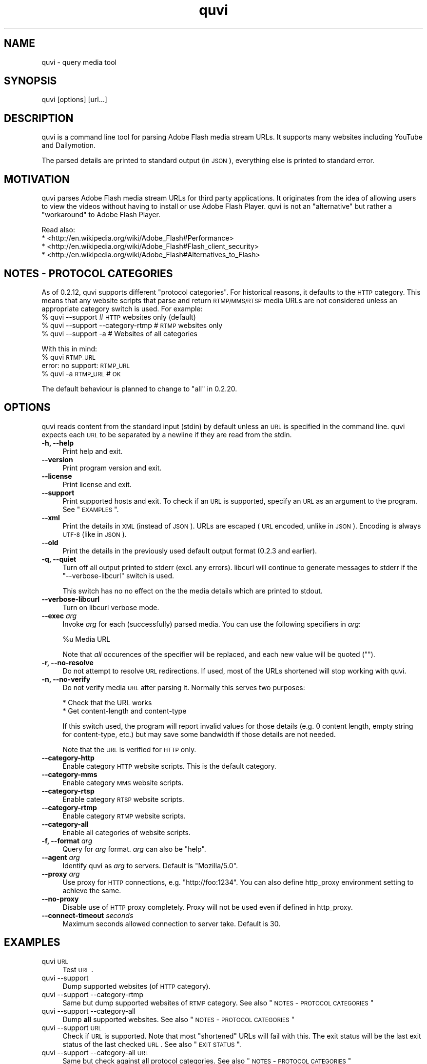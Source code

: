 .\" Automatically generated by Pod::Man 2.23 (Pod::Simple 3.14)
.\"
.\" Standard preamble:
.\" ========================================================================
.de Sp \" Vertical space (when we can't use .PP)
.if t .sp .5v
.if n .sp
..
.de Vb \" Begin verbatim text
.ft CW
.nf
.ne \\$1
..
.de Ve \" End verbatim text
.ft R
.fi
..
.\" Set up some character translations and predefined strings.  \*(-- will
.\" give an unbreakable dash, \*(PI will give pi, \*(L" will give a left
.\" double quote, and \*(R" will give a right double quote.  \*(C+ will
.\" give a nicer C++.  Capital omega is used to do unbreakable dashes and
.\" therefore won't be available.  \*(C` and \*(C' expand to `' in nroff,
.\" nothing in troff, for use with C<>.
.tr \(*W-
.ds C+ C\v'-.1v'\h'-1p'\s-2+\h'-1p'+\s0\v'.1v'\h'-1p'
.ie n \{\
.    ds -- \(*W-
.    ds PI pi
.    if (\n(.H=4u)&(1m=24u) .ds -- \(*W\h'-12u'\(*W\h'-12u'-\" diablo 10 pitch
.    if (\n(.H=4u)&(1m=20u) .ds -- \(*W\h'-12u'\(*W\h'-8u'-\"  diablo 12 pitch
.    ds L" ""
.    ds R" ""
.    ds C` ""
.    ds C' ""
'br\}
.el\{\
.    ds -- \|\(em\|
.    ds PI \(*p
.    ds L" ``
.    ds R" ''
'br\}
.\"
.\" Escape single quotes in literal strings from groff's Unicode transform.
.ie \n(.g .ds Aq \(aq
.el       .ds Aq '
.\"
.\" If the F register is turned on, we'll generate index entries on stderr for
.\" titles (.TH), headers (.SH), subsections (.SS), items (.Ip), and index
.\" entries marked with X<> in POD.  Of course, you'll have to process the
.\" output yourself in some meaningful fashion.
.ie \nF \{\
.    de IX
.    tm Index:\\$1\t\\n%\t"\\$2"
..
.    nr % 0
.    rr F
.\}
.el \{\
.    de IX
..
.\}
.\"
.\" Accent mark definitions (@(#)ms.acc 1.5 88/02/08 SMI; from UCB 4.2).
.\" Fear.  Run.  Save yourself.  No user-serviceable parts.
.    \" fudge factors for nroff and troff
.if n \{\
.    ds #H 0
.    ds #V .8m
.    ds #F .3m
.    ds #[ \f1
.    ds #] \fP
.\}
.if t \{\
.    ds #H ((1u-(\\\\n(.fu%2u))*.13m)
.    ds #V .6m
.    ds #F 0
.    ds #[ \&
.    ds #] \&
.\}
.    \" simple accents for nroff and troff
.if n \{\
.    ds ' \&
.    ds ` \&
.    ds ^ \&
.    ds , \&
.    ds ~ ~
.    ds /
.\}
.if t \{\
.    ds ' \\k:\h'-(\\n(.wu*8/10-\*(#H)'\'\h"|\\n:u"
.    ds ` \\k:\h'-(\\n(.wu*8/10-\*(#H)'\`\h'|\\n:u'
.    ds ^ \\k:\h'-(\\n(.wu*10/11-\*(#H)'^\h'|\\n:u'
.    ds , \\k:\h'-(\\n(.wu*8/10)',\h'|\\n:u'
.    ds ~ \\k:\h'-(\\n(.wu-\*(#H-.1m)'~\h'|\\n:u'
.    ds / \\k:\h'-(\\n(.wu*8/10-\*(#H)'\z\(sl\h'|\\n:u'
.\}
.    \" troff and (daisy-wheel) nroff accents
.ds : \\k:\h'-(\\n(.wu*8/10-\*(#H+.1m+\*(#F)'\v'-\*(#V'\z.\h'.2m+\*(#F'.\h'|\\n:u'\v'\*(#V'
.ds 8 \h'\*(#H'\(*b\h'-\*(#H'
.ds o \\k:\h'-(\\n(.wu+\w'\(de'u-\*(#H)/2u'\v'-.3n'\*(#[\z\(de\v'.3n'\h'|\\n:u'\*(#]
.ds d- \h'\*(#H'\(pd\h'-\w'~'u'\v'-.25m'\f2\(hy\fP\v'.25m'\h'-\*(#H'
.ds D- D\\k:\h'-\w'D'u'\v'-.11m'\z\(hy\v'.11m'\h'|\\n:u'
.ds th \*(#[\v'.3m'\s+1I\s-1\v'-.3m'\h'-(\w'I'u*2/3)'\s-1o\s+1\*(#]
.ds Th \*(#[\s+2I\s-2\h'-\w'I'u*3/5'\v'-.3m'o\v'.3m'\*(#]
.ds ae a\h'-(\w'a'u*4/10)'e
.ds Ae A\h'-(\w'A'u*4/10)'E
.    \" corrections for vroff
.if v .ds ~ \\k:\h'-(\\n(.wu*9/10-\*(#H)'\s-2\u~\d\s+2\h'|\\n:u'
.if v .ds ^ \\k:\h'-(\\n(.wu*10/11-\*(#H)'\v'-.4m'^\v'.4m'\h'|\\n:u'
.    \" for low resolution devices (crt and lpr)
.if \n(.H>23 .if \n(.V>19 \
\{\
.    ds : e
.    ds 8 ss
.    ds o a
.    ds d- d\h'-1'\(ga
.    ds D- D\h'-1'\(hy
.    ds th \o'bp'
.    ds Th \o'LP'
.    ds ae ae
.    ds Ae AE
.\}
.rm #[ #] #H #V #F C
.\" ========================================================================
.\"
.IX Title "quvi 1"
.TH quvi 1 "2011-04-17" "0.2.16" "quvi manual"
.\" For nroff, turn off justification.  Always turn off hyphenation; it makes
.\" way too many mistakes in technical documents.
.if n .ad l
.nh
.SH "NAME"
quvi \- query media tool
.SH "SYNOPSIS"
.IX Header "SYNOPSIS"
quvi [options] [url...]
.SH "DESCRIPTION"
.IX Header "DESCRIPTION"
quvi is a command line tool for parsing Adobe Flash media stream URLs. It
supports many websites including YouTube and Dailymotion.
.PP
The parsed details are printed to standard output (in \s-1JSON\s0), everything else
is printed to standard error.
.SH "MOTIVATION"
.IX Header "MOTIVATION"
quvi parses Adobe Flash media stream URLs for third party applications. It
originates from the idea of allowing users to view the videos without having
to install or use Adobe Flash Player. quvi is not an \*(L"alternative\*(R" but rather
a \*(L"workaround\*(R" to Adobe Flash Player.
.PP
Read also:
  * <http://en.wikipedia.org/wiki/Adobe_Flash#Performance>
  * <http://en.wikipedia.org/wiki/Adobe_Flash#Flash_client_security>
  * <http://en.wikipedia.org/wiki/Adobe_Flash#Alternatives_to_Flash>
.SH "NOTES \- PROTOCOL CATEGORIES"
.IX Header "NOTES - PROTOCOL CATEGORIES"
As of 0.2.12, quvi supports different \*(L"protocol categories\*(R". For
historical reasons, it defaults to the \s-1HTTP\s0 category. This means
that any website scripts that parse and return \s-1RTMP/MMS/RTSP\s0 media
URLs are not considered unless an appropriate category switch is used.
For example:
    % quvi \-\-support                 # \s-1HTTP\s0 websites only (default)
    % quvi \-\-support \-\-category\-rtmp # \s-1RTMP\s0 websites only
    % quvi \-\-support \-a              # Websites of all categories
.PP
With this in mind:
    % quvi \s-1RTMP_URL\s0
    error: no support: \s-1RTMP_URL\s0
    % quvi \-a \s-1RTMP_URL\s0 # \s-1OK\s0
.PP
The default behaviour is planned to change to \*(L"all\*(R" in 0.2.20.
.SH "OPTIONS"
.IX Header "OPTIONS"
quvi reads content from the standard input (stdin) by default unless
an \s-1URL\s0 is specified in the command line. quvi expects each \s-1URL\s0 to be
separated by a newline if they are read from the stdin.
.IP "\fB\-h, \-\-help\fR" 4
.IX Item "-h, --help"
Print help and exit.
.IP "\fB\-\-version\fR" 4
.IX Item "--version"
Print program version and exit.
.IP "\fB\-\-license\fR" 4
.IX Item "--license"
Print license and exit.
.IP "\fB\-\-support\fR" 4
.IX Item "--support"
Print supported hosts and exit. To check if an \s-1URL\s0 is supported, specify
an \s-1URL\s0 as an argument to the program. See \*(L"\s-1EXAMPLES\s0\*(R".
.IP "\fB\-\-xml\fR" 4
.IX Item "--xml"
Print the details in \s-1XML\s0 (instead of \s-1JSON\s0). URLs are escaped (\s-1URL\s0 encoded,
unlike in \s-1JSON\s0). Encoding is always \s-1UTF\-8\s0 (like in \s-1JSON\s0).
.IP "\fB\-\-old\fR" 4
.IX Item "--old"
Print the details in the previously used default output format
(0.2.3 and earlier).
.IP "\fB\-q, \-\-quiet\fR" 4
.IX Item "-q, --quiet"
Turn off all output printed to stderr (excl. any errors). libcurl
will continue to generate messages to stderr if the \*(L"\-\-verbose\-libcurl\*(R"
switch is used.
.Sp
This switch has no no effect on the the media details which are
printed to stdout.
.IP "\fB\-\-verbose\-libcurl\fR" 4
.IX Item "--verbose-libcurl"
Turn on libcurl verbose mode.
.IP "\fB\-\-exec\fR \fIarg\fR" 4
.IX Item "--exec arg"
Invoke \fIarg\fR for each (successfully) parsed media. You can use the following
specifiers in \fIarg\fR:
.Sp
.Vb 1
\&    %u  Media URL
.Ve
.Sp
Note that \fIall\fR occurences of the specifier will be replaced,
and each new value will be quoted ("").
.IP "\fB\-r, \-\-no\-resolve\fR" 4
.IX Item "-r, --no-resolve"
Do not attempt to resolve \s-1URL\s0 redirections. If used, most of the
URLs shortened will stop working with quvi.
.IP "\fB\-n, \-\-no\-verify\fR" 4
.IX Item "-n, --no-verify"
Do not verify media \s-1URL\s0 after parsing it. Normally this serves two
purposes:
.Sp
.Vb 2
\& * Check that the URL works
\& * Get content\-length and content\-type
.Ve
.Sp
If this switch used, the program will report invalid values for those
details (e.g. 0 content length, empty string for content-type, etc.) but
may save some bandwidth if those details are not needed.
.Sp
Note that the \s-1URL\s0 is verified for \s-1HTTP\s0 only.
.IP "\fB\-\-category\-http\fR" 4
.IX Item "--category-http"
Enable category \s-1HTTP\s0 website scripts. This is the default category.
.IP "\fB\-\-category\-mms\fR" 4
.IX Item "--category-mms"
Enable category \s-1MMS\s0 website scripts.
.IP "\fB\-\-category\-rtsp\fR" 4
.IX Item "--category-rtsp"
Enable category \s-1RTSP\s0 website scripts.
.IP "\fB\-\-category\-rtmp\fR" 4
.IX Item "--category-rtmp"
Enable category \s-1RTMP\s0 website scripts.
.IP "\fB\-\-category\-all\fR" 4
.IX Item "--category-all"
Enable all categories of website scripts.
.IP "\fB\-f, \-\-format\fR \fIarg\fR" 4
.IX Item "-f, --format arg"
Query for \fIarg\fR format. \fIarg\fR can also be \f(CW\*(C`help\*(C'\fR.
.IP "\fB\-\-agent\fR \fIarg\fR" 4
.IX Item "--agent arg"
Identify quvi as \fIarg\fR to servers. Default is \*(L"Mozilla/5.0\*(R".
.IP "\fB\-\-proxy\fR \fIarg\fR" 4
.IX Item "--proxy arg"
Use proxy for \s-1HTTP\s0 connections, e.g. \*(L"http://foo:1234\*(R".
You can also define http_proxy environment setting to
achieve the same.
.IP "\fB\-\-no\-proxy\fR" 4
.IX Item "--no-proxy"
Disable use of \s-1HTTP\s0 proxy completely. Proxy will not
be used even if defined in http_proxy.
.IP "\fB\-\-connect\-timeout\fR \fIseconds\fR" 4
.IX Item "--connect-timeout seconds"
Maximum seconds allowed connection to server take.
Default is 30.
.SH "EXAMPLES"
.IX Header "EXAMPLES"
.IP "quvi \s-1URL\s0" 4
.IX Item "quvi URL"
Test \s-1URL\s0.
.IP "quvi \-\-support" 4
.IX Item "quvi --support"
Dump supported websites (of \s-1HTTP\s0 category).
.IP "quvi \-\-support \-\-category\-rtmp" 4
.IX Item "quvi --support --category-rtmp"
Same but dump supported websites of \s-1RTMP\s0 category.
See also \*(L"\s-1NOTES\s0 \- \s-1PROTOCOL\s0 \s-1CATEGORIES\s0\*(R"
.IP "quvi \-\-support \-\-category\-all" 4
.IX Item "quvi --support --category-all"
Dump \fBall\fR supported websites.
See also \*(L"\s-1NOTES\s0 \- \s-1PROTOCOL\s0 \s-1CATEGORIES\s0\*(R"
.IP "quvi \-\-support \s-1URL\s0" 4
.IX Item "quvi --support URL"
Check if \s-1URL\s0 is supported. Note that most \*(L"shortened\*(R" URLs will fail
with this. The exit status will be the last exit status of the
last checked \s-1URL\s0. See also \*(L"\s-1EXIT\s0 \s-1STATUS\s0\*(R".
.IP "quvi \-\-support \-\-category\-all \s-1URL\s0" 4
.IX Item "quvi --support --category-all URL"
Same but check against all protocol categories.
See also \*(L"\s-1NOTES\s0 \- \s-1PROTOCOL\s0 \s-1CATEGORIES\s0\*(R"
.IP "quvi \s-1YOUTUBE_URL\s0" 4
.IX Item "quvi YOUTUBE_URL"
Query for YouTube media \s-1URL\s0.
.IP "quvi \s-1YOUTUBE_URL\s0 \-f best" 4
.IX Item "quvi YOUTUBE_URL -f best"
Query for \*(L"best\*(R" (available format) YouTube media \s-1URL\s0.
.IP "quvi \s-1YOUTUBE_URL\s0 \-f best \-\-xml" 4
.IX Item "quvi YOUTUBE_URL -f best --xml"
Same but print details in \s-1XML\s0.
.IP "quvi \-f list youtube" 4
.IX Item "quvi -f list youtube"
Print available formats for YouTube.
.IP "quvi \-f list yout" 4
.IX Item "quvi -f list yout"
Same.
.IP "quvi \-f list dailym" 4
.IX Item "quvi -f list dailym"
Print available formats for dailym(otion).
.ie n .IP "echo ""\s-1URL\s0"" | quvi" 4
.el .IP "echo ``\s-1URL\s0'' | quvi" 4
.IX Item "echo URL | quvi"
Read from stdin. Same but with multiple URLs (in this case from a file):
.Sp
.Vb 5
\&  % cat >> URLs
\&  URL1
\&  URL2
\&  (CTRL+D)
\&  % quvi < URLs
.Ve
.SH "FILES"
.IX Header "FILES"
.IP "\fB~/.quvirc\fR" 4
.IX Item "~/.quvirc"
You can define most of the command line options in the
config file. For example:
.Sp
.Vb 4
\& agent = some_agent/1.0     # \-\-agent
\& proxy = http://foo:1234    # \-\-proxy
\& no\-verify                  # \-\-no\-verify
\& verbose\-libcurl            # \-\-verbose\-libcurl
.Ve
.Sp
Note that you can also define \f(CW$QUVI_HOME\fR and use it instead of \f(CW$HOME\fR (~).
.SH "ENVIRONMENT"
.IX Header "ENVIRONMENT"
.IP "\fB\s-1QUVI_HOME\s0\fR" 4
.IX Item "QUVI_HOME"
Path to the directory containing the configuration file (.quvirc).
Mimics \f(CW$HOME\fR found on Unix-like systems. Note that using this
overrides the use of \f(CW$HOME\fR.
.IP "\fB\s-1QUVI_BASEDIR\s0\fR" 4
.IX Item "QUVI_BASEDIR"
Exclusive path to the directory holding the essential libquvi files,
or the Lua scripts.
.Sp
Exlusivity here means that by setting this variable, the user
can override all other built-in and default search paths.
.Sp
Not to be confused with \fB\s-1QUVI_HOME\s0\fR which is strictly for
\&\f(CWquvi(1)\fR, whereas \fB\s-1QUVI_BASEDIR\s0\fR is for libquvi.
.IP "\fB\s-1QUVI_SHOW_SCANDIR\s0\fR" 4
.IX Item "QUVI_SHOW_SCANDIR"
Set this variable if you need libquvi to report the scanned
directory paths. Each scanned path is printed to stderr.
.SH "EXIT STATUS"
.IX Header "EXIT STATUS"
quvi exits with 0 on success and >0 if an error occurred.
.PP
.Vb 10
\&  QUVI_OK               = 0x00
\&  QUVI_MEM              = 0x01, Memory allocation failed
\&                            (or invalid quvi command line option)
\&  QUVI_BADHANDLE        = 0x02, Bad session handle
\&  QUVI_INVARG           = 0x03, Invalid function (or command line) arg
\&  QUVI_CURLINIT         = 0x04, libcurl initialization failed
\&  QUVI_LAST             = 0x05, Indicates end of list iteration
\&  QUVI_ABORTEDBYCALLBACK= 0x06, Aborted by callback function
\&  QUVI_LUAINIT          = 0x07, Lua initialization failure
\&  QUVI_NOLUAWEBSITE     = 0x08, Failed to find lua website scripts
\&  \-\-
\&  QUVI_PCRE             = 0x40, libpcre error occurred, deprecated 0.2.9+
\&  QUVI_NOSUPPORT        = 0x41, libquvi does not support the host
\&  QUVI_CURL             = 0x42, libcurl error occurred
\&  QUVI_ICONV            = 0x43, libiconv error occurred
\&  QUVI_LUA              = 0x44, lua error occurred
.Ve
.SH "DEBUGGING TIPS"
.IX Header "DEBUGGING TIPS"
.IP "\fB\-\-verbose\-libcurl\fR" 4
.IX Item "--verbose-libcurl"
You can use this switch to amp up libcurl verbosity.
.IP "\fBDebug symbols\fR" 4
.IX Item "Debug symbols"
Compile quvi with \f(CW\*(C`\-g\*(C'\fR, refer to \f(CWgcc(1)\fR documentation for the
details.
.IP "\fBOther tools\fR" 4
.IX Item "Other tools"
Make use of such tools as \f(CWstrace(1)\fR, \f(CWgdb(1)\fR and \f(CWvalgrind(1)\fR.
They may prove invaluable.
.SH "WWW"
.IX Header "WWW"
<http://quvi.sourceforge.net/>
.PP
<http://repo.or.cz/w/quvi.git>
.SH "CONTRIBUTE"
.IX Header "CONTRIBUTE"
<http://repo.or.cz/w/quvi.git/tree/HEAD:/doc>
.SH "BACKGROUND"
.IX Header "BACKGROUND"
quvi or \*(L"(qu)ery (vi)deo\*(R" for historical reasons. As of 0.2.15
a more suitable name would be qume or \*(L"(qu)ery (me)dia\*(R".
.PP
quvi was inspired by cclive. Embeddable \s-1LUA\s0 scripting was introduced
in 0.2.0.
.SH "LICENSE"
.IX Header "LICENSE"
quvi and libquvi are free software, licensed under the LGPLv2.1+.
The \s-1LUA\s0 scripts that quvi uses are considered as programs and using
the \s-1LUA\s0 scripts is \fBlinking\fR.
.SH "AUTHOR"
.IX Header "AUTHOR"
Toni Gundogdu <legatvs at sign gmail com>
.PP
Thanks to all those who have contributed to the project by sending patches,
reporting bugs and writing feedback. You know who you are.
